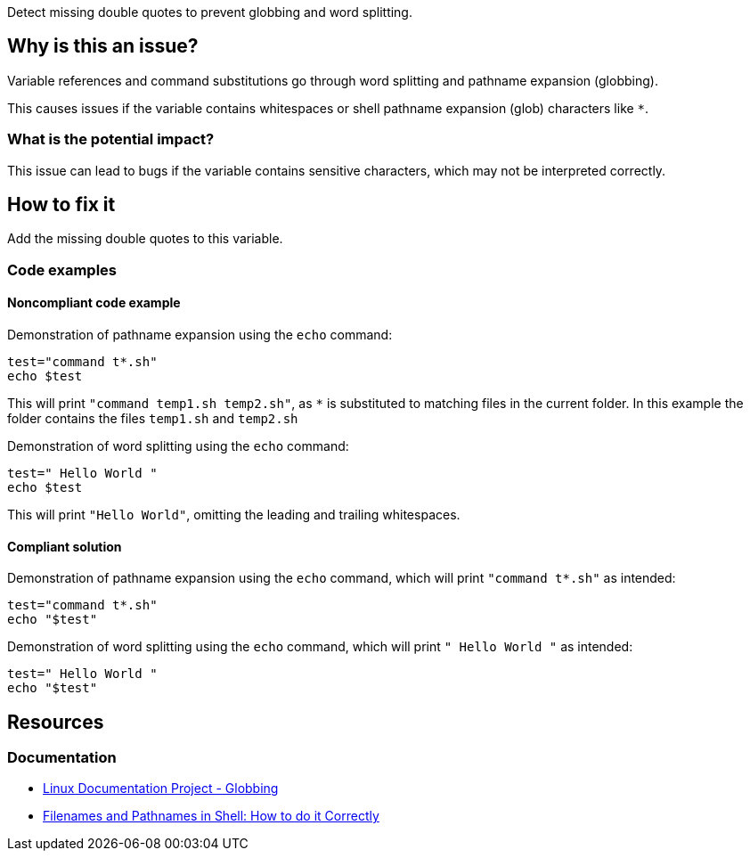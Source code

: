 Detect missing double quotes to prevent globbing and word splitting.

== Why is this an issue?

Variable references and command substitutions go through word splitting and pathname expansion (globbing).

This causes issues if the variable contains whitespaces or shell pathname expansion (glob) characters like `*`.

=== What is the potential impact?

This issue can lead to bugs if the variable contains sensitive characters, which may not be interpreted correctly.

== How to fix it
Add the missing double quotes to this variable.

=== Code examples

==== Noncompliant code example

Demonstration of pathname expansion using the `echo` command:
[source,bash,diff-id=1,diff-type=noncompliant]
----
test="command t*.sh"
echo $test
----
This will print `"command temp1.sh temp2.sh"`, as `*` is substituted to matching files in the current folder.
In this example the folder contains the files `temp1.sh` and `temp2.sh`

Demonstration of word splitting using the `echo` command:
[source,bash,diff-id=2,diff-type=noncompliant]
----
test=" Hello World "
echo $test
----
This will print `"Hello World"`, omitting the leading and trailing whitespaces.

==== Compliant solution

Demonstration of pathname expansion using the `echo` command, which will print `"command t*.sh"` as intended:
[source,bash,diff-id=1,diff-type=compliant]
----
test="command t*.sh"
echo "$test"
----

Demonstration of word splitting using the `echo` command, which will print `" Hello World "` as intended:
[source,bash,diff-id=2,diff-type=compliant]
----
test=" Hello World "
echo "$test"
----


== Resources

=== Documentation

* https://tldp.org/LDP/abs/html/globbingref.html[Linux Documentation Project - Globbing]
* https://dwheeler.com/essays/filenames-in-shell.html#doublequote[Filenames and Pathnames in Shell: How to do it Correctly]

ifdef::env-github,rspecator-view[]
'''
== Implementation Specification
(visible only on this page)

=== Message

Add the missing double quotes to this variable, as it can lead to unexpected behaviour.

=== Highlighting

Highlight the entire command which is using unquoted variables.

'''
endif::env-github,rspecator-view[]
